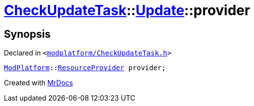 [#CheckUpdateTask-Update-provider]
= xref:CheckUpdateTask.adoc[CheckUpdateTask]::xref:CheckUpdateTask/Update.adoc[Update]::provider
:relfileprefix: ../../
:mrdocs:


== Synopsis

Declared in `&lt;https://github.com/PrismLauncher/PrismLauncher/blob/develop/modplatform/CheckUpdateTask.h#L34[modplatform&sol;CheckUpdateTask&period;h]&gt;`

[source,cpp,subs="verbatim,replacements,macros,-callouts"]
----
xref:ModPlatform.adoc[ModPlatform]::xref:ModPlatform/ResourceProvider.adoc[ResourceProvider] provider;
----



[.small]#Created with https://www.mrdocs.com[MrDocs]#
